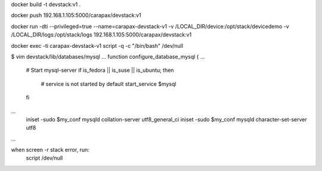 docker build -t devstack:v1 .

docker push 192.168.1.105:5000/carapax/devstack:v1

docker run -dti --privileged=true --name=carapax-devstack-v1 -v /LOCAL_DIR/device:/opt/stack/devicedemo -v /LOCAL_DIR/logs:/opt/stack/logs 192.168.1.105:5000/carapax/devstack:v1

docker exec -ti carapax-devstack-v1 script -q -c "/bin/bash" /dev/null

$ vim devstack/lib/databases/mysql
...
function configure_database_mysql {
...
    # Start mysql-server
    if is_fedora || is_suse || is_ubuntu; then
        # service is not started by default
        start_service $mysql
    fi
...
    iniset -sudo $my_conf mysqld collation-server utf8_general_ci
    iniset -sudo $my_conf mysqld character-set-server utf8
...


when screen -r stack error, run:
    script /dev/null
